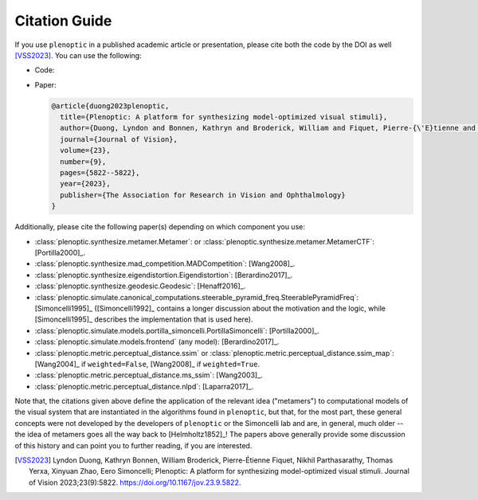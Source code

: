 .. |zenodo| image:: https://zenodo.org/badge/DOI/10.5281/zenodo.10151130.svg
            :target: https://zenodo.org/doi/10.5281/zenodo.10151130

.. _citation:

Citation Guide
**************

If you use ``plenoptic`` in a published academic article or presentation, please
cite both the code by the DOI as well [VSS2023]_. You can use the following:

- Code: |zenodo|
- Paper:

  .. code-block:: bibtex

     @article{duong2023plenoptic,
       title={Plenoptic: A platform for synthesizing model-optimized visual stimuli},
       author={Duong, Lyndon and Bonnen, Kathryn and Broderick, William and Fiquet, Pierre-{\'E}tienne and Parthasarathy, Nikhil and Yerxa, Thomas and Zhao, Xinyuan and Simoncelli, Eero},
       journal={Journal of Vision},
       volume={23},
       number={9},
       pages={5822--5822},
       year={2023},
       publisher={The Association for Research in Vision and Ophthalmology}
     }

Additionally, please cite the following paper(s) depending on which
component you use:

-  :class:`plenoptic.synthesize.metamer.Metamer`: or :class:`plenoptic.synthesize.metamer.MetamerCTF`: [Portilla2000]_.
- :class:`plenoptic.synthesize.mad_competition.MADCompetition`: [Wang2008]_.
- :class:`plenoptic.synthesize.eigendistortion.Eigendistortion`: [Berardino2017]_.
- :class:`plenoptic.synthesize.geodesic.Geodesic`: [Henaff2016]_.
- :class:`plenoptic.simulate.canonical_computations.steerable_pyramid_freq.SteerablePyramidFreq`: [Simoncelli1995]_ ([Simoncelli1992]_ contains a longer discussion about the motivation and the logic, while [Simoncelli1995]_ describes the implementation that is used here).
- :class:`plenoptic.simulate.models.portilla_simoncelli.PortillaSimoncelli`: [Portilla2000]_.
- :class:`plenoptic.simulate.models.frontend` (any model): [Berardino2017]_.
- :class:`plenoptic.metric.perceptual_distance.ssim` or :class:`plenoptic.metric.perceptual_distance.ssim_map`: [Wang2004]_ if ``weighted=False``, [Wang2008]_ if ``weighted=True``.
- :class:`plenoptic.metric.perceptual_distance.ms_ssim`: [Wang2003]_.
- :class:`plenoptic.metric.perceptual_distance.nlpd`: [Laparra2017]_.

Note that, the citations given above define the application of the relevant idea
("metamers") to computational models of the visual system that are instantiated
in the algorithms found in ``plenoptic``, but that, for the most part, these
general concepts were not developed by the developers of ``plenoptic`` or the
Simoncelli lab and are, in general, much older -- the idea of metamers goes all
the way back to [Helmholtz1852]_! The papers above generally provide some
discussion of this history and can point you to further reading, if you are
interested.

.. [VSS2023] Lyndon Duong, Kathryn Bonnen, William Broderick, Pierre-Étienne
             Fiquet, Nikhil Parthasarathy, Thomas Yerxa, Xinyuan Zhao, Eero
             Simoncelli; Plenoptic: A platform for synthesizing model-optimized
             visual stimuli. Journal of Vision 2023;23(9):5822.
             https://doi.org/10.1167/jov.23.9.5822.
